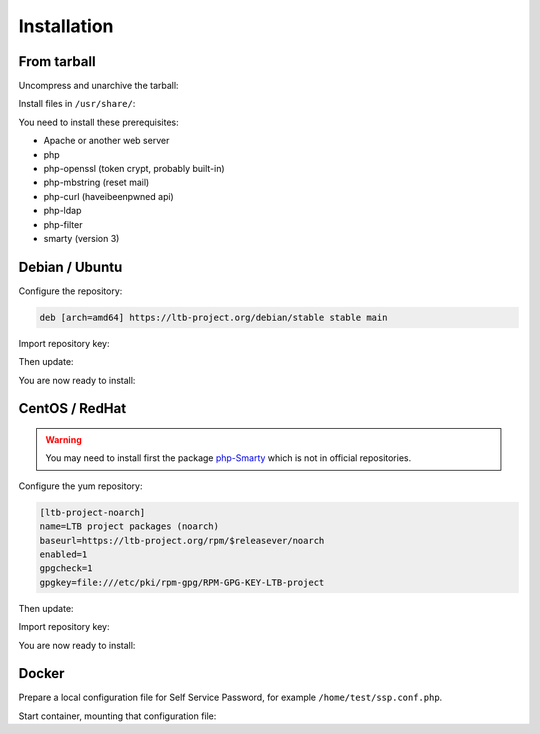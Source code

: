 Installation
============

From tarball
------------

Uncompress and unarchive the tarball:

.. prompt:: bash $

    tar -zxvf ltb-project-self-service-password-*.tar.gz

Install files in ``/usr/share/``:

.. prompt:: bash #

    mv ltb-project-self-service-password-* /usr/share/self-service-password

You need to install these prerequisites:

* Apache or another web server
* php
* php-openssl (token crypt, probably built-in)
* php-mbstring (reset mail)
* php-curl (haveibeenpwned api)
* php-ldap
* php-filter
* smarty (version 3)

Debian / Ubuntu
---------------

Configure the repository:

.. prompt:: bash #

    vi /etc/apt/sources.list.d/ltb-project.list

.. code-block:: ini

    deb [arch=amd64] https://ltb-project.org/debian/stable stable main

Import repository key:

.. prompt:: bash #

    wget -O - https://ltb-project.org/wiki/lib/RPM-GPG-KEY-LTB-project | sudo apt-key add -

Then update:

.. prompt:: bash #

    apt update

You are now ready to install:

.. prompt:: bash #

    apt install self-service-password

CentOS / RedHat
---------------

.. warning::  You may need to install first the package `php-Smarty`_ which is not in official repositories.

.. _php-Smarty: https://pkgs.org/download/php-Smarty

Configure the yum repository:

.. prompt:: bash #

    vi /etc/yum.repos.d/ltb-project.repo
.. code-block:: ini

    [ltb-project-noarch]
    name=LTB project packages (noarch)
    baseurl=https://ltb-project.org/rpm/$releasever/noarch
    enabled=1
    gpgcheck=1
    gpgkey=file:///etc/pki/rpm-gpg/RPM-GPG-KEY-LTB-project

Then update:

.. prompt:: bash #

    yum update

Import repository key:

.. prompt:: bash #

    rpm --import https://ltb-project.org/wiki/lib/RPM-GPG-KEY-LTB-project

You are now ready to install:

.. prompt:: bash #

    yum install self-service-password

Docker
------

Prepare a local configuration file for Self Service Password, for example ``/home/test/ssp.conf.php``.

Start container, mounting that configuration file:

.. prompt:: bash #

    docker run -p 80:80 \
        -v /home/test/ssp.conf.php:/var/www/conf/config.inc.local.php \
        -it docker.io/ltbproject/self-service-password:latest
